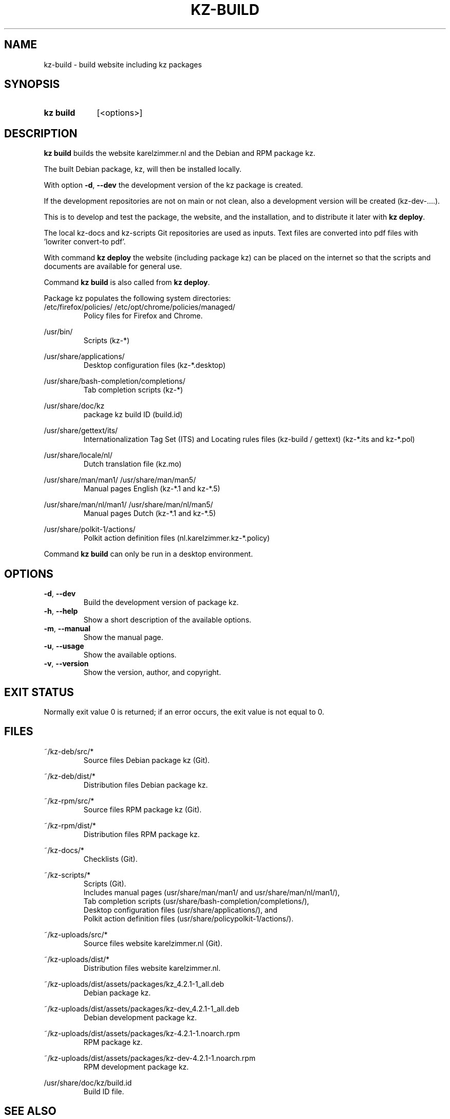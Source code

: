 .\"############################################################################
.\"# SPDX-FileComment: Man page for kz-build
.\"#
.\"# SPDX-FileCopyrightText: Karel Zimmer <info@karelzimmer.nl>
.\"# SPDX-License-Identifier: CC0-1.0
.\"############################################################################

.TH "KZ-BUILD" "1" "4.2.1" "kz" "User commands"

.SH NAME
kz-build - build website including kz packages

.SH SYNOPSIS
.SY kz\ build
[<options>]
.YS

.SH DESCRIPTION
\fBkz build\fR builds the website karelzimmer.nl and the Debian and RPM package
kz.
.sp
The built Debian package, kz, will then be installed locally.
.sp
With option \fB-d\fR, \fB--dev\fR the development version of the kz package is
created.
.sp
If the development repositories are not on main or not clean, also a
development version will be created (kz-dev-....).
.sp
This is to develop and test the package, the website, and the installation, and
to distribute it later with \fBkz deploy\fR.
.sp
The local kz-docs and kz-scripts Git repositories are used as inputs. Text
files are converted into pdf files with 'lowriter convert-to pdf'.
.sp
With command \fBkz deploy\fR the website (including package kz) can be placed
on the internet so that the scripts and documents are available for general
use.
.sp
Command \fBkz build\fR is also called from \fBkz deploy\fR.
.sp
Package kz populates the following system directories:
.br
/etc/firefox/policies/
/etc/opt/chrome/policies/managed/
.RS
Policy files for Firefox and Chrome.
.RE
.sp
/usr/bin/
.RS
Scripts (kz-*)
.RE
.sp
/usr/share/applications/
.RS
Desktop configuration files (kz-*.desktop)
.RE
.sp
/usr/share/bash-completion/completions/
.RS
Tab completion scripts (kz-*)
.RE
.sp
/usr/share/doc/kz
.RS
package kz build ID (build.id)
.RE
.sp
/usr/share/gettext/its/
.RS
Internationalization Tag Set (ITS) and Locating rules files (kz-build /
gettext)
(kz-*.its and kz-*.pol)
.RE
.sp
/usr/share/locale/nl/
.RS
Dutch translation file (kz.mo)
.RE
.sp
/usr/share/man/man1/
/usr/share/man/man5/
.RS
Manual pages English (kz-*.1 and kz-*.5)
.RE
.sp
/usr/share/man/nl/man1/
/usr/share/man/nl/man5/
.RS
Manual pages Dutch (kz-*.1 and kz-*.5)
.RE
.sp
/usr/share/polkit-1/actions/
.RS
Polkit action definition files (nl.karelzimmer.kz-*.policy)
.RE
.sp
Command \fBkz build\fR can only be run in a desktop environment.

.SH OPTIONS
.TP
\fB-d\fR, \fB--dev\fR
Build the development version of package kz.
.TP
\fB-h\fR, \fB--help\fR
Show a short description of the available options.
.TP
\fB-m\fR, \fB--manual\fR
Show the manual page.
.TP
\fB-u\fR, \fB--usage\fR
Show the available options.
.TP
\fB-v\fR, \fB--version\fR
Show the version, author, and copyright.

.SH EXIT STATUS
Normally exit value 0 is returned; if an error occurs, the exit value is not
equal to 0.

.SH FILES
~/kz-deb/src/*
.RS
Source files Debian package kz (Git).
.RE
.sp
~/kz-deb/dist/*
.RS
Distribution files Debian package kz.
.RE
.sp
~/kz-rpm/src/*
.RS
Source files RPM package kz (Git).
.RE
.sp
~/kz-rpm/dist/*
.RS
Distribution files RPM package kz.
.RE
.sp
~/kz-docs/*
.RS
Checklists (Git).
.RE
.sp
~/kz-scripts/*
.RS
Scripts (Git).
.br
Includes manual pages (usr/share/man/man1/ and usr/share/man/nl/man1/),
.br
Tab completion scripts (usr/share/bash-completion/completions/),
.br
Desktop configuration files (usr/share/applications/), and
.br
Polkit action definition files (usr/share/policypolkit-1/actions/).
.RE
.sp
~/kz-uploads/src/*
.RS
Source files website karelzimmer.nl (Git).
.RE
.sp
~/kz-uploads/dist/*
.RS
Distribution files website karelzimmer.nl.
.RE
.sp
~/kz-uploads/dist/assets/packages/kz_4.2.1-1_all.deb
.RS
Debian package kz.
.RE
.sp
~/kz-uploads/dist/assets/packages/kz-dev_4.2.1-1_all.deb
.RS
Debian development package kz.
.RE
.sp
~/kz-uploads/dist/assets/packages/kz-4.2.1-1.noarch.rpm
.RS
RPM package kz.
.RE
.sp
~/kz-uploads/dist/assets/packages/kz-dev-4.2.1-1.noarch.rpm
.RS
RPM development package kz.
.RE
.sp
/usr/share/doc/kz/build.id
.RS
Build ID file.
.RE

.SH SEE ALSO
\fBkz\fR(1),
\fBkz_common.sh\fR(1),
\fBkz-check\fR(1),
\fBkz-deploy\fR(1)

.SH KZ
Part of the \fBkz\fR(1) package.

.SH NOTES
.IP " 1." 4
CI/CD and Day 1 Operations
.RS 4
\fBkz build\fR is mainly used for \fBCI/CD\fR and \fBDay 1 Operations\fR. See
\fBkz\fR(1) for an explanation.
.RE
